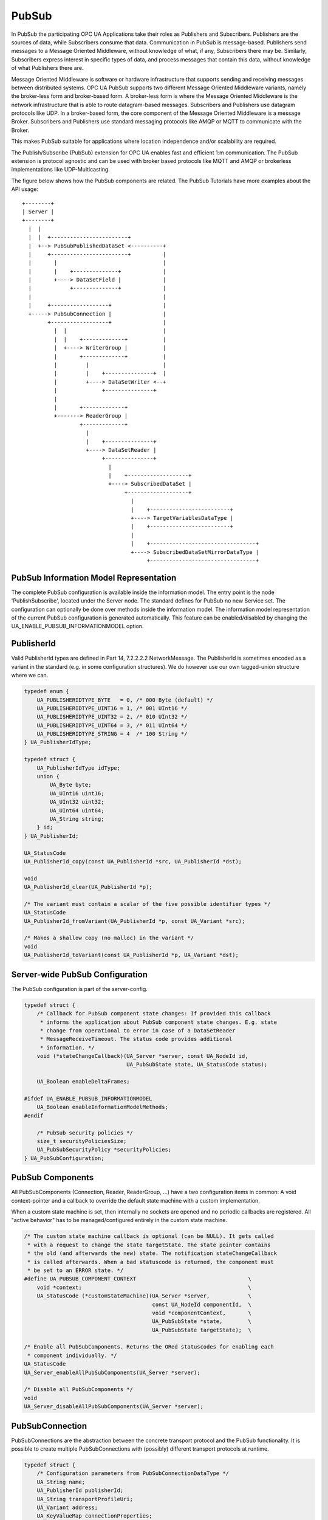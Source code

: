 .. _pubsub:

PubSub
======

In PubSub the participating OPC UA Applications take their roles as
Publishers and Subscribers. Publishers are the sources of data, while
Subscribers consume that data. Communication in PubSub is message-based.
Publishers send messages to a Message Oriented Middleware, without knowledge
of what, if any, Subscribers there may be. Similarly, Subscribers express
interest in specific types of data, and process messages that contain this
data, without knowledge of what Publishers there are.

Message Oriented Middleware is software or hardware infrastructure that
supports sending and receiving messages between distributed systems. OPC UA
PubSub supports two different Message Oriented Middleware variants, namely
the broker-less form and broker-based form. A broker-less form is where the
Message Oriented Middleware is the network infrastructure that is able to
route datagram-based messages. Subscribers and Publishers use datagram
protocols like UDP. In a broker-based form, the core component of the Message
Oriented Middleware is a message Broker. Subscribers and Publishers use
standard messaging protocols like AMQP or MQTT to communicate with the
Broker.

This makes PubSub suitable for applications where location independence
and/or scalability are required.

The Publish/Subscribe (PubSub) extension for OPC UA enables fast and
efficient 1:m communication. The PubSub extension is protocol agnostic and
can be used with broker based protocols like MQTT and AMQP or brokerless
implementations like UDP-Multicasting.

The figure below shows how the PubSub components are related.
The PubSub Tutorials have more examples about the API usage::

 +--------+
 | Server |
 +--------+
   |  |
   |  |  +------------------------+
   |  +--> PubSubPublishedDataSet <----------+
   |     +------------------------+          |
   |       |                                 |
   |       |    +--------------+             |
   |       +----> DataSetField |             |
   |            +--------------+             |
   |                                         |
   |     +------------------+                |
   +-----> PubSubConnection |                |
         +------------------+                |
           |  |                              |
           |  |    +-------------+           |
           |  +----> WriterGroup |           |
           |       +-------------+           |
           |         |                       |
           |         |    +---------------+  |
           |         +----> DataSetWriter <--+
           |              +---------------+
           |
           |       +-------------+
           +-------> ReaderGroup |
                   +-------------+
                     |
                     |    +---------------+
                     +----> DataSetReader |
                          +---------------+
                            |
                            |    +-------------------+
                            +----> SubscribedDataSet |
                                 +-------------------+
                                   |
                                   |    +-------------------------+
                                   +----> TargetVariablesDataType |
                                   |    +-------------------------+
                                   |
                                   |    +---------------------------------+
                                   +----> SubscribedDataSetMirrorDataType |
                                        +---------------------------------+

PubSub Information Model Representation
---------------------------------------
.. _pubsub_informationmodel:

The complete PubSub configuration is available inside the information model.
The entry point is the node 'PublishSubscribe', located under the Server
node.
The standard defines for PubSub no new Service set. The configuration can
optionally be done over methods inside the information model.
The information model representation of the current PubSub configuration is
generated automatically. This feature can be enabled/disabled by changing the
UA_ENABLE_PUBSUB_INFORMATIONMODEL option.

PublisherId
-----------
Valid PublisherId types are defined in Part 14, 7.2.2.2.2 NetworkMessage. The
PublisherId is sometimes encoded as a variant in the standard (e.g. in some
configuration structures). We do however use our own tagged-union structure
where we can.

.. code-block:: c

   
   typedef enum {
       UA_PUBLISHERIDTYPE_BYTE   = 0, /* 000 Byte (default) */
       UA_PUBLISHERIDTYPE_UINT16 = 1, /* 001 UInt16 */
       UA_PUBLISHERIDTYPE_UINT32 = 2, /* 010 UInt32 */
       UA_PUBLISHERIDTYPE_UINT64 = 3, /* 011 UInt64 */
       UA_PUBLISHERIDTYPE_STRING = 4  /* 100 String */
   } UA_PublisherIdType;
   
   typedef struct {
       UA_PublisherIdType idType;
       union {
           UA_Byte byte;
           UA_UInt16 uint16;
           UA_UInt32 uint32;
           UA_UInt64 uint64;
           UA_String string;
       } id;
   } UA_PublisherId;
   
   UA_StatusCode
   UA_PublisherId_copy(const UA_PublisherId *src, UA_PublisherId *dst);
   
   void
   UA_PublisherId_clear(UA_PublisherId *p);
   
   /* The variant must contain a scalar of the five possible identifier types */
   UA_StatusCode
   UA_PublisherId_fromVariant(UA_PublisherId *p, const UA_Variant *src);
   
   /* Makes a shallow copy (no malloc) in the variant */
   void
   UA_PublisherId_toVariant(const UA_PublisherId *p, UA_Variant *dst);
   
Server-wide PubSub Configuration
--------------------------------
The PubSub configuration is part of the server-config.

.. code-block:: c

   
   typedef struct {
       /* Callback for PubSub component state changes: If provided this callback
        * informs the application about PubSub component state changes. E.g. state
        * change from operational to error in case of a DataSetReader
        * MessageReceiveTimeout. The status code provides additional
        * information. */
       void (*stateChangeCallback)(UA_Server *server, const UA_NodeId id,
                                   UA_PubSubState state, UA_StatusCode status);
   
       UA_Boolean enableDeltaFrames;
   
   #ifdef UA_ENABLE_PUBSUB_INFORMATIONMODEL
       UA_Boolean enableInformationModelMethods;
   #endif
   
       /* PubSub security policies */
       size_t securityPoliciesSize;
       UA_PubSubSecurityPolicy *securityPolicies;
   } UA_PubSubConfiguration;
   
PubSub Components
-----------------
All PubSubComponents (Connection, Reader, ReaderGroup, ...) have a two
configuration items in common: A void context-pointer and a callback to
override the default state machine with a custom implementation.

When a custom state machine is set, then internally no sockets are opened and
no periodic callbacks are registered. All "active behavior" has to be
managed/configured entirely in the custom state machine.

.. code-block:: c

   
   /* The custom state machine callback is optional (can be NULL). It gets called
    * with a request to change the state targetState. The state pointer contains
    * the old (and afterwards the new) state. The notification stateChangeCallback
    * is called afterwards. When a bad statuscode is returned, the component must
    * be set to an ERROR state. */
   #define UA_PUBSUB_COMPONENT_CONTEXT                                   \
       void *context;                                                    \
       UA_StatusCode (*customStateMachine)(UA_Server *server,            \
                                           const UA_NodeId componentId,  \
                                           void *componentContext,       \
                                           UA_PubSubState *state,        \
                                           UA_PubSubState targetState);  \
   
   /* Enable all PubSubComponents. Returns the ORed statuscodes for enabling each
    * component individually. */
   UA_StatusCode
   UA_Server_enableAllPubSubComponents(UA_Server *server);
   
   /* Disable all PubSubComponents */
   void
   UA_Server_disableAllPubSubComponents(UA_Server *server);
   
PubSubConnection
----------------
PubSubConnections are the abstraction between the concrete transport protocol
and the PubSub functionality. It is possible to create multiple
PubSubConnections with (possibly) different transport protocols at
runtime.

.. code-block:: c

   
   typedef struct {
       /* Configuration parameters from PubSubConnectionDataType */
       UA_String name;
       UA_PublisherId publisherId;
       UA_String transportProfileUri;
       UA_Variant address;
       UA_KeyValueMap connectionProperties;
       UA_Variant connectionTransportSettings;
   
       UA_PUBSUB_COMPONENT_CONTEXT /* Context Configuration */
   } UA_PubSubConnectionConfig;
   
   /* Add a new PubSub connection to the given server and open it.
    * @param server The server to add the connection to.
    * @param connectionConfig The configuration for the newly added connection.
    * @param connectionIdentifier If not NULL will be set to the identifier of the
    *        newly added connection.
    * @return UA_STATUSCODE_GOOD if connection was successfully added, otherwise an
    *         error code. */
   UA_StatusCode UA_THREADSAFE
   UA_Server_addPubSubConnection(UA_Server *server,
                                 const UA_PubSubConnectionConfig *connectionConfig,
                                 UA_NodeId *connectionId);
   
   UA_StatusCode UA_THREADSAFE
   UA_Server_enablePubSubConnection(UA_Server *server,
                                    const UA_NodeId connectionId);
   
   UA_StatusCode UA_THREADSAFE
   UA_Server_disablePubSubConnection(UA_Server *server,
                                     const UA_NodeId connectionId);
   
   /* Manually "inject" a packet as if it had been received by the
    * PubSubConnection. This is intended to be used in combination with a custom
    * state machine where sockets (connections) are handled by user code. */
   UA_StatusCode UA_THREADSAFE
   UA_Server_processPubSubConnectionReceive(UA_Server *server,
                                            const UA_NodeId connectionId,
                                            const UA_ByteString packet);
   
   /* Returns a deep copy of the config */
   UA_StatusCode UA_THREADSAFE
   UA_Server_getPubSubConnectionConfig(UA_Server *server,
                                       const UA_NodeId connectionId,
                                       UA_PubSubConnectionConfig *config);
   
   /* Deletion of a PubSubConnection removes all "below" WriterGroups and
    * ReaderGroups. This can fail if the PubSubConnection is enabled. */
   UA_StatusCode UA_THREADSAFE
   UA_Server_removePubSubConnection(UA_Server *server,
                                    const UA_NodeId connectionId);
   
PublishedDataSet
----------------
The PublishedDataSets (PDS) are containers for the published information. The
PDS contain the published variables and meta information. The metadata is
commonly autogenerated or given as constant argument as part of the template
functions. The template functions are standard defined and intended for
configuration tools. You should normally create an empty PDS and call the
functions to add new fields.

.. code-block:: c

   
   typedef enum {
       UA_PUBSUB_DATASET_PUBLISHEDITEMS,
       UA_PUBSUB_DATASET_PUBLISHEDEVENTS,
       UA_PUBSUB_DATASET_PUBLISHEDITEMS_TEMPLATE,
       UA_PUBSUB_DATASET_PUBLISHEDEVENTS_TEMPLATE,
   } UA_PublishedDataSetType;
   
   typedef struct {
       UA_DataSetMetaDataType metaData;
       size_t variablesToAddSize;
       UA_PublishedVariableDataType *variablesToAdd;
   } UA_PublishedDataItemsTemplateConfig;
   
   typedef struct {
       UA_NodeId eventNotfier;
       UA_ContentFilter filter;
   } UA_PublishedEventConfig;
   
   typedef struct {
       UA_DataSetMetaDataType metaData;
       UA_NodeId eventNotfier;
       size_t selectedFieldsSize;
       UA_SimpleAttributeOperand *selectedFields;
       UA_ContentFilter filter;
   } UA_PublishedEventTemplateConfig;
   
   /* Configuration structure for PublishedDataSet */
   typedef struct {
       UA_String name;
       UA_PublishedDataSetType publishedDataSetType;
       union {
           /* The UA_PUBSUB_DATASET_PUBLISHEDITEMS has currently no additional
            * members and thus no dedicated config structure.*/
           UA_PublishedDataItemsTemplateConfig itemsTemplate;
           UA_PublishedEventConfig event;
           UA_PublishedEventTemplateConfig eventTemplate;
       } config;
   
       void *context; /* Context Configuration (PublishedDataSet has no state
                       * machine) */
   } UA_PublishedDataSetConfig;
   
   void
   UA_PublishedDataSetConfig_clear(UA_PublishedDataSetConfig *pdsConfig);
   
   typedef struct {
       UA_StatusCode addResult;
       size_t fieldAddResultsSize;
       UA_StatusCode *fieldAddResults;
       UA_ConfigurationVersionDataType configurationVersion;
   } UA_AddPublishedDataSetResult;
   
   UA_AddPublishedDataSetResult UA_THREADSAFE
   UA_Server_addPublishedDataSet(UA_Server *server,
                                 const UA_PublishedDataSetConfig *pdsConfig,
                                 UA_NodeId *pdsId);
   
   /* Returns a deep copy of the config */
   UA_StatusCode UA_THREADSAFE
   UA_Server_getPublishedDataSetConfig(UA_Server *server, const UA_NodeId pdsId,
                                       UA_PublishedDataSetConfig *config);
   
   /* Returns a deep copy of the DataSetMetaData for an specific PDS */
   UA_StatusCode UA_THREADSAFE
   UA_Server_getPublishedDataSetMetaData(UA_Server *server, const UA_NodeId pdsId,
                                         UA_DataSetMetaDataType *metaData);
   
   /* Remove PublishedDataSet, identified by the NodeId. Deletion of PDS removes
    * all contained and linked PDS Fields. Connected WriterGroups will be also
    * removed. */
   UA_StatusCode UA_THREADSAFE
   UA_Server_removePublishedDataSet(UA_Server *server, const UA_NodeId pdsId);
   
DataSetField
------------
The description of published variables is named DataSetField. Each
DataSetField contains the selection of one information model node. The
DataSetField has additional parameters for the publishing, sampling and error
handling process.

.. code-block:: c

   
   typedef struct {
       UA_ConfigurationVersionDataType configurationVersion;
       UA_String fieldNameAlias;
       UA_Boolean promotedField;
       UA_PublishedVariableDataType publishParameters;
   
       UA_UInt32 maxStringLength;
       UA_LocalizedText description;
       /* If dataSetFieldId is not set, the GUID will be generated on adding the
        * field */
       UA_Guid dataSetFieldId;
   } UA_DataSetVariableConfig;
   
   typedef enum {
       UA_PUBSUB_DATASETFIELD_VARIABLE,
       UA_PUBSUB_DATASETFIELD_EVENT
   } UA_DataSetFieldType;
   
   typedef struct {
       UA_DataSetFieldType dataSetFieldType;
       union {
           /* events need other config later */
           UA_DataSetVariableConfig variable;
       } field;
   } UA_DataSetFieldConfig;
   
   void
   UA_DataSetFieldConfig_clear(UA_DataSetFieldConfig *dataSetFieldConfig);
   
   typedef struct {
       UA_StatusCode result;
       UA_ConfigurationVersionDataType configurationVersion;
   } UA_DataSetFieldResult;
   
   UA_DataSetFieldResult UA_THREADSAFE
   UA_Server_addDataSetField(UA_Server *server,
                             const UA_NodeId publishedDataSet,
                             const UA_DataSetFieldConfig *fieldConfig,
                             UA_NodeId *fieldId);
   
   /* Returns a deep copy of the config */
   UA_StatusCode UA_THREADSAFE
   UA_Server_getDataSetFieldConfig(UA_Server *server, const UA_NodeId dsfId,
                                   UA_DataSetFieldConfig *config);
   
   UA_DataSetFieldResult UA_THREADSAFE
   UA_Server_removeDataSetField(UA_Server *server, const UA_NodeId dsfId);
   
WriterGroup
-----------
All WriterGroups are created within a PubSubConnection and automatically
deleted if the connection is removed. The WriterGroup is primary used as
container for :ref:`dsw` and network message settings. The WriterGroup can be
imagined as producer of the network messages. The creation of network
messages is controlled by parameters like the publish interval, which is e.g.
contained in the WriterGroup.

.. code-block:: c

   
   typedef enum {
       UA_PUBSUB_ENCODING_UADP = 0,
       UA_PUBSUB_ENCODING_JSON
   } UA_PubSubEncodingType;
   
   typedef struct {
       UA_String name;
       UA_UInt16 writerGroupId;
       UA_Duration publishingInterval;
       UA_Double keepAliveTime;
       UA_Byte priority;
       UA_ExtensionObject transportSettings;
       UA_ExtensionObject messageSettings;
       UA_KeyValueMap groupProperties;
       UA_PubSubEncodingType encodingMimeType;
   
       /* non std. config parameter. maximum count of embedded DataSetMessage in
        * one NetworkMessage */
       UA_UInt16 maxEncapsulatedDataSetMessageCount;
   
       /* Security Configuration
        * Message are encrypted if a SecurityPolicy is configured and the
        * securityMode set accordingly. The symmetric key is a runtime information
        * and has to be set via UA_Server_setWriterGroupEncryptionKey. */
       UA_MessageSecurityMode securityMode; /* via the UA_WriterGroupDataType */
       UA_PubSubSecurityPolicy *securityPolicy;
       UA_String securityGroupId;
   
       UA_PUBSUB_COMPONENT_CONTEXT /* Context Configuration */
   } UA_WriterGroupConfig;
   
   void
   UA_WriterGroupConfig_clear(UA_WriterGroupConfig *writerGroupConfig);
   
   UA_StatusCode UA_THREADSAFE
   UA_Server_addWriterGroup(UA_Server *server, const UA_NodeId connection,
                            const UA_WriterGroupConfig *writerGroupConfig,
                            UA_NodeId *wgId);
   
   /* Returns a deep copy of the config */
   UA_StatusCode UA_THREADSAFE
   UA_Server_getWriterGroupConfig(UA_Server *server, const UA_NodeId wgId,
                                  UA_WriterGroupConfig *config);
   
   UA_StatusCode UA_THREADSAFE
   UA_Server_getWriterGroupState(UA_Server *server, const UA_NodeId wgId,
                                 UA_PubSubState *state);
   
   UA_StatusCode UA_THREADSAFE
   UA_Server_triggerWriterGroupPublish(UA_Server *server,
                                       const UA_NodeId wgId);
   
   UA_StatusCode UA_THREADSAFE
   UA_Server_getWriterGroupLastPublishTimestamp(UA_Server *server,
                                                const UA_NodeId wgId,
                                                UA_DateTime *timestamp);
   
   UA_StatusCode UA_THREADSAFE
   UA_Server_removeWriterGroup(UA_Server *server, const UA_NodeId wgId);
   
   UA_StatusCode UA_THREADSAFE
   UA_Server_enableWriterGroup(UA_Server *server, const UA_NodeId wgId);
   
   UA_StatusCode UA_THREADSAFE
   UA_Server_disableWriterGroup(UA_Server *server, const UA_NodeId wgId);
   
   /* Set the group key for the message encryption */
   UA_StatusCode UA_THREADSAFE
   UA_Server_setWriterGroupEncryptionKeys(UA_Server *server, const UA_NodeId wgId,
                                          UA_UInt32 securityTokenId,
                                          const UA_ByteString signingKey,
                                          const UA_ByteString encryptingKey,
                                          const UA_ByteString keyNonce);
   
   /* Legacy API */
   #define UA_Server_setWriterGroupOperational(server, wgId) \
       UA_Server_enableWriterGroup(server, wgId)
   #define UA_Server_setWriterGroupDisabled(server, wgId) \
       UA_Server_disableWriterGroup(server, wgId)
   #define UA_Server_WriterGroup_getState(server, wgId, state) \
       UA_Server_getWriterGroupState(server, wgId, state)
   #define UA_WriterGroup_lastPublishTimestamp(server, wgId, timestamp) \
       UA_Server_getWriterGroupLastPublishTimestamp(server, wgId, timestamp)
   #define UA_Server_WriterGroup_publish(server, wgId) \
       UA_Server_triggerWriterGroupPublish(server, wgId)
   
.. _dsw:

DataSetWriter
-------------
The DataSetWriters are the glue between the WriterGroups and the
PublishedDataSets. The DataSetWriter contain configuration parameters and
flags which influence the creation of DataSet messages. These messages are
encapsulated inside the network message. The DataSetWriter must be linked
with an existing PublishedDataSet and be contained within a WriterGroup.

.. code-block:: c

   
   typedef struct {
       UA_String name;
       UA_UInt16 dataSetWriterId;
       UA_DataSetFieldContentMask dataSetFieldContentMask;
       UA_UInt32 keyFrameCount;
       UA_ExtensionObject messageSettings;
       UA_ExtensionObject transportSettings;
       UA_String dataSetName;
       UA_KeyValueMap dataSetWriterProperties;
   
       UA_PUBSUB_COMPONENT_CONTEXT /* Context Configuration */
   } UA_DataSetWriterConfig;
   
   void
   UA_DataSetWriterConfig_clear(UA_DataSetWriterConfig *pdsConfig);
   
   /* Add a new DataSetWriter to an existing WriterGroup. The DataSetWriter must be
    * coupled with a PublishedDataSet on creation.
    *
    * Part 14, 7.1.5.2.1 defines: The link between the PublishedDataSet and
    * DataSetWriter shall be created when an instance of the DataSetWriterType is
    * created. */
   UA_StatusCode UA_THREADSAFE
   UA_Server_addDataSetWriter(UA_Server *server,
                              const UA_NodeId writerGroup, const UA_NodeId dataSet,
                              const UA_DataSetWriterConfig *dataSetWriterConfig,
                              UA_NodeId *dswId);
   
   /* Returns a deep copy of the config */
   UA_StatusCode UA_THREADSAFE
   UA_Server_getDataSetWriterConfig(UA_Server *server, const UA_NodeId dswId,
                                    UA_DataSetWriterConfig *config);
   
   UA_StatusCode UA_THREADSAFE
   UA_Server_enableDataSetWriter(UA_Server *server, const UA_NodeId dswId);
   
   UA_StatusCode UA_THREADSAFE
   UA_Server_disableDataSetWriter(UA_Server *server, const UA_NodeId dswId);
   
   UA_StatusCode UA_THREADSAFE
   UA_Server_getDataSetWriterState(UA_Server *server, const UA_NodeId dswId,
                                   UA_PubSubState *state);
   
   UA_StatusCode UA_THREADSAFE
   UA_Server_removeDataSetWriter(UA_Server *server, const UA_NodeId dswId);
   
   /* Legacy API */
   #define UA_Server_DataSetWriter_getState(server, dswId, state) \
       UA_Server_getDataSetWriterState(server, dswId, state)
   
SubscribedDataSet
-----------------
With the OPC UA Part 14 1.0.5, the concept of StandaloneSubscribedDataSet
(SSDS) was introduced. The SSDS is the counterpart to the PublishedDataSet
and has its own lifecycle. The SSDS can be connected to exactly one
DataSetReader. In general, the SSDS is optional and a DataSetReader can still
be defined without referencing a SSDS.

The SubscribedDataSet has two sub-types called the TargetVariablesType and
SubscribedDataSetMirrorType. SubscribedDataSetMirrorType is currently not
supported. SubscribedDataSet is set to TargetVariablesType and then the list
of target Variables are created in the Subscriber AddressSpace.
TargetVariables are a list of variables that are to be added in the
Subscriber AddressSpace. It defines a list of Variable mappings between
received DataSet fields and added Variables in the Subscriber
AddressSpace.

.. code-block:: c

   
   typedef enum {
       UA_PUBSUB_SDS_TARGET,
       UA_PUBSUB_SDS_MIRROR
   } UA_SubscribedDataSetType;
   
   typedef struct {
       UA_String name;
       UA_SubscribedDataSetType subscribedDataSetType;
       union {
           /* DataSetMirror is currently not implemented */
           UA_TargetVariablesDataType target;
       } subscribedDataSet;
       UA_DataSetMetaDataType dataSetMetaData;
   
       void *context; /* Context Configuration (SubscribedDataSet has no state
                       * machine) */
   } UA_SubscribedDataSetConfig;
   
   void
   UA_SubscribedDataSetConfig_clear(UA_SubscribedDataSetConfig *sdsConfig);
   
   UA_StatusCode UA_THREADSAFE
   UA_Server_addSubscribedDataSet(UA_Server *server,
                                  const UA_SubscribedDataSetConfig *sdsConfig,
                                  UA_NodeId *sdsId);
   
   UA_StatusCode UA_THREADSAFE
   UA_Server_removeSubscribedDataSet(UA_Server *server, const UA_NodeId sdsId);
   
   /* TODO: Implementation of SubscribedDataSetMirrorType */
   
DataSetReader
-------------
DataSetReader can receive NetworkMessages with the DataSetMessage
of interest sent by the Publisher. DataSetReaders represent
the configuration necessary to receive and process DataSetMessages
on the Subscriber side. DataSetReader must be linked with a
SubscribedDataSet and be contained within a ReaderGroup.

.. code-block:: c

   
   typedef enum {
       UA_PUBSUB_RT_UNKNOWN = 0,
       UA_PUBSUB_RT_VARIANT = 1,
       UA_PUBSUB_RT_DATA_VALUE = 2,
       UA_PUBSUB_RT_RAW = 4,
   } UA_PubSubRtEncoding;
   
   /* Parameters for PubSub DataSetReader Configuration */
   typedef struct {
       UA_String name;
       UA_PublisherId publisherId;
       UA_UInt16 writerGroupId;
       UA_UInt16 dataSetWriterId;
       UA_DataSetMetaDataType dataSetMetaData;
       UA_DataSetFieldContentMask dataSetFieldContentMask;
       UA_Double messageReceiveTimeout; /* The maximum interval (in milliseconds)
                                         * after which we want to receive a
                                         * message. Gets reset after every received
                                         * message. If <= 0.0, then no timeout is
                                         * configured. */
       UA_ExtensionObject messageSettings;
       UA_ExtensionObject transportSettings;
       UA_SubscribedDataSetType subscribedDataSetType;
       union {
           /* TODO: UA_SubscribedDataSetMirrorDataType subscribedDataSetMirror */
           UA_TargetVariablesDataType target;
       } subscribedDataSet;
       /* non std. fields */
       UA_String linkedStandaloneSubscribedDataSetName;
       UA_PubSubRtEncoding expectedEncoding;
   
       UA_PUBSUB_COMPONENT_CONTEXT /* Context Configuration */
   } UA_DataSetReaderConfig;
   
   UA_StatusCode
   UA_DataSetReaderConfig_copy(const UA_DataSetReaderConfig *src,
                               UA_DataSetReaderConfig *dst);
   
   void
   UA_DataSetReaderConfig_clear(UA_DataSetReaderConfig *cfg);
   
   /* Get the configuration (deep copy) of the DataSetReader */
   UA_StatusCode UA_THREADSAFE
   UA_Server_getDataSetReaderConfig(UA_Server *server, const UA_NodeId dsrId,
                                    UA_DataSetReaderConfig *config);
   
   UA_StatusCode UA_THREADSAFE
   UA_Server_getDataSetReaderState(UA_Server *server, const UA_NodeId dsrId,
                                   UA_PubSubState *state);
   
   UA_StatusCode UA_THREADSAFE
   UA_Server_addDataSetReader(UA_Server *server, UA_NodeId readerGroupIdentifier,
                              const UA_DataSetReaderConfig *dataSetReaderConfig,
                              UA_NodeId *readerIdentifier);
   
   UA_StatusCode UA_THREADSAFE
   UA_Server_removeDataSetReader(UA_Server *server, UA_NodeId readerIdentifier);
   
   
   UA_StatusCode UA_THREADSAFE
   UA_Server_enableDataSetReader(UA_Server *server, const UA_NodeId dsrId);
   
   UA_StatusCode UA_THREADSAFE
   UA_Server_disableDataSetReader(UA_Server *server, const UA_NodeId dsrId);
   
   UA_StatusCode UA_THREADSAFE
   UA_Server_setDataSetReaderTargetVariables(UA_Server *server, const UA_NodeId dsrId,
       size_t targetVariablesSize, const UA_FieldTargetDataType *targetVariables);
   
   /* Legacy API */
   #define UA_Server_DataSetReader_getConfig(server, dsrId, config) \
       UA_Server_getDataSetReaderConfig(server, dsrId, config)
   #define UA_Server_DataSetReader_getState(server, dsrId, state) \
       UA_Server_getDataSetReaderState(server, dsrId, state)
   #define UA_Server_DataSetReader_createTargetVariables(server, dsrId, \
                                                         tvsSize, tvs)  \
       UA_Server_setDataSetReaderTargetVariables(server, dsrId, tvsSize, tvs)
   
ReaderGroup
-----------
ReaderGroups contain a list of DataSetReaders. All ReaderGroups are
created within a PubSubConnection and automatically deleted if the connection
is removed. All network message related filters are only available in the
DataSetReader.

The RT-levels go along with different requirements. The below listed levels
can be configured for a ReaderGroup.

.. code-block:: c

   
   typedef struct {
       UA_String name;
   
       /* non std. field */
       UA_KeyValueMap groupProperties;
       UA_PubSubEncodingType encodingMimeType;
       UA_ExtensionObject transportSettings;
   
       /* Messages are decrypted if a SecurityPolicy is configured and the
        * securityMode set accordingly. The symmetric key is a runtime information
        * and has to be set via UA_Server_setReaderGroupEncryptionKey. */
       UA_MessageSecurityMode securityMode;
       UA_PubSubSecurityPolicy *securityPolicy;
       UA_String securityGroupId;
   
       UA_PUBSUB_COMPONENT_CONTEXT /* Context Configuration */
   } UA_ReaderGroupConfig;
   
   void
   UA_ReaderGroupConfig_clear(UA_ReaderGroupConfig *readerGroupConfig);
   
   /* Get configuration of ReaderGroup (deep copy) */
   UA_StatusCode UA_THREADSAFE
   UA_Server_getReaderGroupConfig(UA_Server *server, const UA_NodeId rgId,
                                  UA_ReaderGroupConfig *config);
   
   UA_StatusCode UA_THREADSAFE
   UA_Server_getReaderGroupState(UA_Server *server, const UA_NodeId rgId,
                                 UA_PubSubState *state);
   
   UA_StatusCode UA_THREADSAFE
   UA_Server_addReaderGroup(UA_Server *server, const UA_NodeId connectionId,
                            const UA_ReaderGroupConfig *readerGroupConfig,
                            UA_NodeId *readerGroupIdentifier);
   
   UA_StatusCode UA_THREADSAFE
   UA_Server_removeReaderGroup(UA_Server *server, const UA_NodeId rgId);
   
   UA_StatusCode UA_THREADSAFE
   UA_Server_enableReaderGroup(UA_Server *server, const UA_NodeId rgId);
   
   UA_StatusCode UA_THREADSAFE
   UA_Server_disableReaderGroup(UA_Server *server, const UA_NodeId rgId);
   
   /* Set the group key for the message encryption */
   UA_StatusCode UA_THREADSAFE
   UA_Server_setReaderGroupEncryptionKeys(UA_Server *server, const UA_NodeId readerGroup,
                                          UA_UInt32 securityTokenId,
                                          const UA_ByteString signingKey,
                                          const UA_ByteString encryptingKey,
                                          const UA_ByteString keyNonce);
   
   #ifdef UA_ENABLE_PUBSUB_FILE_CONFIG
   /* Decodes the information from the ByteString. If the decoded content is a
   * PubSubConfiguration in a UABinaryFileDataType-object. It will overwrite the
   * current PubSub configuration from the server. */
   UA_StatusCode
   UA_Server_loadPubSubConfigFromByteString(UA_Server *server,
                                            const UA_ByteString buffer);
   
   /* Saves the current PubSub configuration of a server in a byteString. */
   UA_StatusCode
   UA_Server_writePubSubConfigurationToByteString(UA_Server *server,
                                                  UA_ByteString *buffer);
   #endif
   
   /* Legacy API */
   #define UA_Server_ReaderGroup_getConfig(server, rgId, config) \
       UA_Server_getReaderGroupConfig(server, rgId, config)
   #define UA_Server_ReaderGroup_getState(server, rgId, state) \
       UA_Server_getReaderGroupState(server, rgId, state)
   #define UA_Server_setReaderGroupOperational(server, rgId) \
       UA_Server_enableReaderGroup(server, rgId)
   #define UA_Server_setReaderGroupDisabled(server, rgId) \
       UA_Server_disableReaderGroup(server, rgId)
   
   #ifdef UA_ENABLE_PUBSUB_SKS
   
SecurityGroup
-------------
A SecurityGroup is an abstraction that represents the message security
settings and security keys for a subset of NetworkMessages exchanged between
Publishers and Subscribers. The SecurityGroup objects are created on a
Security Key Service (SKS). The SKS manages the access to the keys based on
the role permission for a user assigned to a SecurityGroup Object. A
SecurityGroup is identified with a unique identifier called the
SecurityGroupId. It is unique within the SKS.

.. note:: The access to the SecurityGroup and therefore the securitykeys
          managed by SKS requires management of Roles and Permissions in the
          SKS. The Role Permission model is not supported at the time of
          writing. However, the access control plugin can be used to create
          and manage role permission on SecurityGroup object.

.. code-block:: c

   typedef struct {
       UA_String securityGroupName;
       UA_Duration keyLifeTime;
       UA_String securityPolicyUri;
       UA_UInt32 maxFutureKeyCount;
       UA_UInt32 maxPastKeyCount;
   } UA_SecurityGroupConfig;
   
   /* Creates a SecurityGroup object and add it to the list in PubSub Manager. If
    * the information model is enabled then the SecurityGroup object Node is also
    * created in the server. A keyStorage with initial list of keys is created with
    * a SecurityGroup. A callback is added to new SecurityGroup which updates the
    * keys periodically at each KeyLifeTime expire.
    *
    * @param server The server instance
    * @param securityGroupFolderNodeId The parent node of the SecurityGroup. It
    *        must be of SecurityGroupFolderType
    * @param securityGroupConfig The security settings of a SecurityGroup
    * @param securityGroupNodeId The output nodeId of the new SecurityGroup
    * @return UA_StatusCode The return status code */
   UA_StatusCode UA_THREADSAFE
   UA_Server_addSecurityGroup(UA_Server *server,
                              UA_NodeId securityGroupFolderNodeId,
                              const UA_SecurityGroupConfig *securityGroupConfig,
                              UA_NodeId *securityGroupNodeId);
   
   /* Removes the SecurityGroup from PubSub Manager. It removes the KeyStorage
    * associated with the SecurityGroup from the server.
    *
    * @param server The server instance
    * @param securityGroup The nodeId of the securityGroup to be removed
    * @return UA_StatusCode The returned status code. */
   UA_StatusCode UA_THREADSAFE
   UA_Server_removeSecurityGroup(UA_Server *server,
                                 const UA_NodeId securityGroup);
   
   /* This is a repeated callback which is triggered on each iteration of SKS Pull
    * request. The server uses this callback to notify user about the status of
    * current Pull request iteration. The period is calculated based on the
    * KeylifeTime of specified in the SecurityGroup object node on the SKS server.
    *
    * @param server The server instance managing the publisher/subscriber.
    * @param sksPullRequestStatus The current status of sks pull request.
    * @param context The pointer to user defined data passed to this callback. */
   typedef void
   (*UA_Server_sksPullRequestCallback)(UA_Server *server,
                                       UA_StatusCode sksPullRequestStatus,
                                       void* context);
   
   /* Sets the SKS client config used to call the GetSecurityKeys Method on SKS and
    * get the initial set of keys for a SecurityGroupId and adds timedCallback for
    * the next GetSecurityKeys method Call. This uses async Client API for SKS Pull
    * request. The SKS Client instance is created and destroyed at runtime on each
    * iteration of SKS Pull request by the server. The key Rollover mechanism will
    * check if the new keys are needed then it will call the getSecurityKeys Method
    * on SKS Server. At the end of SKS Pull request iteration, the sks client will
    * be deleted by a delayed callback (in next server iteration).
    *
    * Note: It is be called before setting Reader/Writer Group into Operational
    * because this also allocates a channel context for the pubsub security policy.
    *
    * Note: The stateCallback of sksClientConfig will be overwritten by an internal
    * callback.
    *
    * @param server the server instance
    * @param clientConfig holds the required configuration to make encrypted
    *        connection with SKS Server. The input client config takes the
    *        lifecycle as long as SKS request are made. It is deleted with its
    *        plugins when the server is deleted or the last Reader/Writer Group of
    *        the securityGroupId is deleted. The input config is copied to an
    *        internal config object and the content of input config object will be
    *        reset to zero.
    * @param endpointUrl holds the endpointUrl of the SKS server
    * @param securityGroupId the SecurityGroupId of the securityGroup on SKS and
    *        reader/writergroups
    * @param callback the user defined callback to notify the user about the status
    *        of SKS Pull request.
    * @param context passed to the callback function
    * @return UA_StatusCode the retuned status */
   UA_StatusCode
   UA_Server_setSksClient(UA_Server *server, UA_String securityGroupId,
                          UA_ClientConfig *clientConfig, const char *endpointUrl,
                          UA_Server_sksPullRequestCallback callback, void *context);
   
   UA_StatusCode UA_THREADSAFE
   UA_Server_setReaderGroupActivateKey(UA_Server *server,
                                       const UA_NodeId readerGroupId);
   
   UA_StatusCode UA_THREADSAFE
   UA_Server_setWriterGroupActivateKey(UA_Server *server,
                                       const UA_NodeId writerGroup);
   
   #endif /* UA_ENABLE_PUBSUB_SKS */
   
Offset Table
------------
When the content of a PubSub Networkmessage has a fixed length, then only a
few "content bytes" at known locations within the NetworkMessage change
between publish cycles. The so-called offset table exposes this to enable
fast-path implementations for realtime applications.

.. code-block:: c

   
   typedef enum {
       UA_PUBSUBOFFSETTYPE_NETWORKMESSAGE_GROUPVERSION,   /* UInt32 */
       UA_PUBSUBOFFSETTYPE_NETWORKMESSAGE_SEQUENCENUMBER, /* UInt16 */
       UA_PUBSUBOFFSETTYPE_NETWORKMESSAGE_TIMESTAMP,      /* DateTime */
       UA_PUBSUBOFFSETTYPE_NETWORKMESSAGE_PICOSECONDS,    /* UInt16 */
       UA_PUBSUBOFFSETTYPE_DATASETMESSAGE, /* no content, marks the DSM beginning */
       UA_PUBSUBOFFSETTYPE_DATASETMESSAGE_SEQUENCENUMBER, /* UInt16 */
       UA_PUBSUBOFFSETTYPE_DATASETMESSAGE_STATUS,         /* UInt16 */
       UA_PUBSUBOFFSETTYPE_DATASETMESSAGE_TIMESTAMP,      /* DateTime */
       UA_PUBSUBOFFSETTYPE_DATASETMESSAGE_PICOSECONDS,    /* UInt16 */
       UA_PUBSUBOFFSETTYPE_DATASETFIELD_DATAVALUE,
       UA_PUBSUBOFFSETTYPE_DATASETFIELD_VARIANT,
       UA_PUBSUBOFFSETTYPE_DATASETFIELD_RAW
   } UA_PubSubOffsetType;
   
   typedef struct {
       UA_PubSubOffsetType offsetType; /* Content type at the offset */
       size_t offset;                  /* Offset in the NetworkMessage */
   
       /* The PubSub component that originates / receives the offset content.
        * - For NetworkMessage-offsets this is the ReaderGroup / WriterGroup.
        * - For DataSetMessage-offsets this is DataSetReader / DataSetWriter.
        * - For DataSetFields this is the NodeId associated with the field:
        *   - For Writers the NodeId of the DataSetField (in a PublishedDataSet).
        *   - For Readers the TargetNodeId of the FieldTargetDataType (this can
        *     come from a SubscribedDataSet or a StandaloneSubscribedDataSets).
        *     Access more metadata from the FieldTargetVariable by counting the
        *     index of the current DataSetField-offset within the DataSetMessage
        *     and use that index for the lookup in the DataSetReader configuration. */
       UA_NodeId component;
   } UA_PubSubOffset;
   
   typedef struct {
       UA_PubSubOffset *offsets;      /* Array of offset entries */
       size_t offsetsSize;            /* Number of entries */
       UA_ByteString networkMessage;  /* Current NetworkMessage in binary encoding */
   } UA_PubSubOffsetTable;
   
   void
   UA_PubSubOffsetTable_clear(UA_PubSubOffsetTable *ot);
   
   /* Compute the offset table for a WriterGroup */
   UA_StatusCode UA_THREADSAFE
   UA_Server_computeWriterGroupOffsetTable(UA_Server *server,
                                           const UA_NodeId writerGroupId,
                                           UA_PubSubOffsetTable *ot);
   
   /* Compute the offset table for a ReaderGroup */
   UA_StatusCode UA_THREADSAFE
   UA_Server_computeReaderGroupOffsetTable(UA_Server *server,
                                           const UA_NodeId readerGroupId,
                                           UA_PubSubOffsetTable *ot);
   
   #endif /* UA_ENABLE_PUBSUB */

.. _raw-pubsub:

PubSub NetworkMessage
---------------------

The following definitions enable to work directly with PubSub messages. This
is not required when :ref:`PubSub is integrated with a server<pubsub>`.

DataSet Message
~~~~~~~~~~~~~~~

.. code-block:: c

   
   typedef enum {
       UA_FIELDENCODING_VARIANT   = 0,
       UA_FIELDENCODING_RAWDATA   = 1,
       UA_FIELDENCODING_DATAVALUE = 2,
       UA_FIELDENCODING_UNKNOWN   = 3
   } UA_FieldEncoding;
   
   typedef enum {
       UA_DATASETMESSAGETYPE_DATAKEYFRAME   = 0,
       UA_DATASETMESSAGE_DATAKEYFRAME       = 0,
       UA_DATASETMESSAGETYPE_DATADELTAFRAME = 1,
       UA_DATASETMESSAGE_DATADELTAFRAME     = 1,
       UA_DATASETMESSAGETYPE_EVENT          = 2,
       UA_DATASETMESSAGE_EVENT              = 2,
       UA_DATASETMESSAGETYPE_KEEPALIVE      = 3,
       UA_DATASETMESSAGE_KEEPALIVE          = 3
   } UA_DataSetMessageType;
   
   typedef struct {
       /* Settings and message fields enabled with the DataSetFlags1 */
       UA_Boolean dataSetMessageValid;
   
       UA_FieldEncoding fieldEncoding;
   
       UA_Boolean dataSetMessageSequenceNrEnabled;
       UA_UInt16 dataSetMessageSequenceNr;
   
       UA_Boolean statusEnabled;
       UA_UInt16 status;
   
       UA_Boolean configVersionMajorVersionEnabled;
       UA_UInt32 configVersionMajorVersion;
   
       UA_Boolean configVersionMinorVersionEnabled;
       UA_UInt32 configVersionMinorVersion;
   
       /* Settings and message fields enabled with the DataSetFlags2 */
       UA_DataSetMessageType dataSetMessageType;
   
       UA_Boolean timestampEnabled;
       UA_UtcTime timestamp;
   
       UA_Boolean picoSecondsIncluded;
       UA_UInt16 picoSeconds;
   } UA_DataSetMessageHeader;
   
   typedef struct {
       UA_UInt16 fieldCount;
       UA_DataValue* dataSetFields;
       UA_ByteString rawFields;
       /* Json keys for the dataSetFields: TODO: own dataSetMessageType for json? */
       UA_String* fieldNames;
       /* This information is for proper en- and decoding needed */
       UA_DataSetMetaDataType *dataSetMetaDataType;
   } UA_DataSetMessage_DataKeyFrameData;
   
   typedef struct {
       UA_UInt16 fieldIndex;
       UA_DataValue fieldValue;
   } UA_DataSetMessage_DeltaFrameField;
   
   typedef struct {
       UA_UInt16 fieldCount;
       UA_DataSetMessage_DeltaFrameField* deltaFrameFields;
   } UA_DataSetMessage_DataDeltaFrameData;
   
   typedef struct {
       UA_UInt16 dataSetWriterId; /* Goes into the payload header */
   
       UA_DataSetMessageHeader header;
       union {
           UA_DataSetMessage_DataKeyFrameData keyFrameData;
           UA_DataSetMessage_DataDeltaFrameData deltaFrameData;
       } data;
       size_t configuredSize;
   } UA_DataSetMessage;
   
Network Message
~~~~~~~~~~~~~~~

.. code-block:: c

   
   typedef enum {
       UA_NETWORKMESSAGE_DATASET = 0,
       UA_NETWORKMESSAGE_DISCOVERY_REQUEST = 1,
       UA_NETWORKMESSAGE_DISCOVERY_RESPONSE = 2
   } UA_NetworkMessageType;
   
   typedef struct {
       UA_Boolean writerGroupIdEnabled;
       UA_UInt16 writerGroupId;
   
       UA_Boolean groupVersionEnabled;
       UA_UInt32 groupVersion;
   
       UA_Boolean networkMessageNumberEnabled;
       UA_UInt16 networkMessageNumber;
   
       UA_Boolean sequenceNumberEnabled;
       UA_UInt16 sequenceNumber;
   } UA_NetworkMessageGroupHeader;
   
   #define UA_NETWORKMESSAGE_MAX_NONCE_LENGTH 16
   
   typedef struct {
       UA_Boolean networkMessageSigned;
   
       UA_Boolean networkMessageEncrypted;
   
       UA_Boolean securityFooterEnabled;
       UA_UInt16 securityFooterSize;
   
       UA_Boolean forceKeyReset;
   
       UA_UInt32 securityTokenId;
   
       UA_UInt16 messageNonceSize;
       UA_Byte messageNonce[UA_NETWORKMESSAGE_MAX_NONCE_LENGTH];
   } UA_NetworkMessageSecurityHeader;
   
   typedef struct {
       UA_Byte version;
   
       /* Fields defined via the UADPFlags */
       UA_Boolean publisherIdEnabled;
       UA_PublisherId publisherId;
   
       UA_Boolean groupHeaderEnabled;
       UA_NetworkMessageGroupHeader groupHeader;
   
       UA_Boolean payloadHeaderEnabled;
   
       /* Fields defined via the Extended1Flags */
       UA_Boolean dataSetClassIdEnabled;
       UA_Guid dataSetClassId;
   
       UA_Boolean securityEnabled;
       UA_NetworkMessageSecurityHeader securityHeader;
   
       UA_Boolean timestampEnabled;
       UA_DateTime timestamp;
   
       UA_Boolean picosecondsEnabled;
       UA_UInt16 picoseconds;
   
       /* Fields defined via the Extended2Flags */
       UA_Boolean chunkMessage;
   
       UA_Boolean promotedFieldsEnabled;
       UA_UInt16 promotedFieldsSize;
       UA_Variant *promotedFields; /* BaseDataType */
   
       UA_NetworkMessageType networkMessageType;
   
       /* For Json NetworkMessage */
       UA_Boolean messageIdEnabled;
       UA_String messageId;
   
       union {
           struct {
               UA_DataSetMessage *dataSetMessages;
               size_t dataSetMessagesSize; /* Goes into the payload header */
           } dataSetPayload;
           /* Extended with other payload types in the future */
       } payload;
   
       UA_ByteString securityFooter;
   } UA_NetworkMessage;
   
   void
   UA_NetworkMessage_clear(UA_NetworkMessage* p);
   
NetworkMessage Encoding
~~~~~~~~~~~~~~~~~~~~~~~

.. code-block:: c

   
   /* The output buffer is allocated to the required size if initially empty.
    * Otherwise, upon success, the length is adjusted. */
   UA_StatusCode
   UA_NetworkMessage_encodeBinary(const UA_NetworkMessage* src,
                                  UA_ByteString *outBuf);
   
   size_t
   UA_NetworkMessage_calcSizeBinary(const UA_NetworkMessage *p);
   
   /* The customTypes can be NULL */
   UA_StatusCode
   UA_NetworkMessage_decodeBinary(const UA_ByteString *src,
                                  UA_NetworkMessage* dst,
                                  const UA_DecodeBinaryOptions *options);
   
   #ifdef UA_ENABLE_JSON_ENCODING
   
   /* The output buffer is allocated to the required size if initially empty.
    * Otherwise, upon success, the length is adjusted.
    * The encoding options can be NULL. */
   UA_StatusCode
   UA_NetworkMessage_encodeJson(const UA_NetworkMessage *src,
                                UA_ByteString *outBuf,
                                const UA_EncodeJsonOptions *options);
   
   /* The encoding options can be NULL */
   size_t
   UA_NetworkMessage_calcSizeJson(const UA_NetworkMessage *src,
                                  const UA_EncodeJsonOptions *options);
   
   /* The encoding options can be NULL */
   UA_StatusCode
   UA_NetworkMessage_decodeJson(const UA_ByteString *src,
                                UA_NetworkMessage *dst,
                                const UA_DecodeJsonOptions *options);
   
   #endif
   
   #endif /* UA_ENABLE_PUBSUB */

